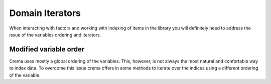 ================
Domain Iterators
================

When interacting with factors and working with indexing of items in the library
you will definitely need to address the issue of the variables ordering and iterators. 

Modified variable order
=======================

Crema uses mostly a global ordering of the variables. This, however, is not always the most natural and confortable way to index data. To overcome this issue crema offers in some methods to iterate over the indices using a different ordering of the variable. 

.. graphviz::

    digraph G {
      graph [pad=0.05, nodesep=1, ranksep=0.1];
      splines=false;
      clusterrank=local;
      node [shape=box];
      edge[style=invis];
      subgraph cl1{
         label="V1, V2"
         style=filled;
         color=white;
         node [style=filled,color=lightgray];
         p0[label="0 [0, 0]"];
         p1[label="1 [1, 0]"];
         p2[label="2 [0, 1]"];
         p3[label="3 [1, 1]"];
         p0->p1->p2->p3
      }

      subgraph cl2{
         label="V2, V1"
         style=filled;
         color=white;
         node [style=filled,color=lightgray];
         d0[label="0 [0, 0]"];
         d2[label="2 [0, 1]"];
         d1[label="1 [1, 0]"];
         d3[label="3 [1, 1]"];
         d0->d2->d1->d3
      }

      edge[style=solid, penwidth=1, constraint=false];
      p0->d0;
      p1->d1;
      p2->d2;
      p3->d3;
    }

